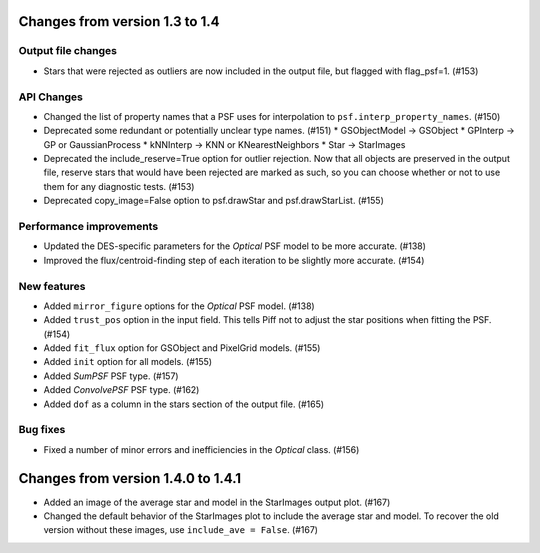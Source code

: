 Changes from version 1.3 to 1.4
===============================

Output file changes
--------------------

- Stars that were rejected as outliers are now included in the output file, but flagged with
  flag_psf=1. (#153)


API Changes
-----------

- Changed the list of property names that a PSF uses for interpolation to
  ``psf.interp_property_names``. (#150)
- Deprecated some redundant or potentially unclear type names. (#151)
  * GSObjectModel -> GSObject
  * GPInterp -> GP or GaussianProcess
  * kNNInterp -> KNN or KNearestNeighbors
  * Star -> StarImages
- Deprecated the include_reserve=True option for outlier rejection.  Now that all objects are
  preserved in the output file, reserve stars that would have been rejected are marked as such,
  so you can choose whether or not to use them for any diagnostic tests. (#153)
- Deprecated copy_image=False option to psf.drawStar and psf.drawStarList. (#155)


Performance improvements
------------------------

- Updated the DES-specific parameters for the `Optical` PSF model to be more accurate. (#138)
- Improved the flux/centroid-finding step of each iteration to be slightly more accurate. (#154)


New features
------------

- Added ``mirror_figure`` options for the `Optical` PSF model. (#138)
- Added ``trust_pos`` option in the input field.  This tells Piff not to adjust the star positions
  when fitting the PSF. (#154)
- Added ``fit_flux`` option for GSObject and PixelGrid models. (#155)
- Added ``init`` option for all models. (#155)
- Added `SumPSF` PSF type. (#157)
- Added `ConvolvePSF` PSF type. (#162)
- Added ``dof`` as a column in the stars section of the output file. (#165)


Bug fixes
---------

- Fixed a number of minor errors and inefficiencies in the `Optical` class. (#156)


Changes from version 1.4.0 to 1.4.1
===================================

- Added an image of the average star and model in the StarImages output plot. (#167)
- Changed the default behavior of the StarImages plot to include the average star and model.
  To recover the old version without these images, use ``include_ave = False``. (#167)
